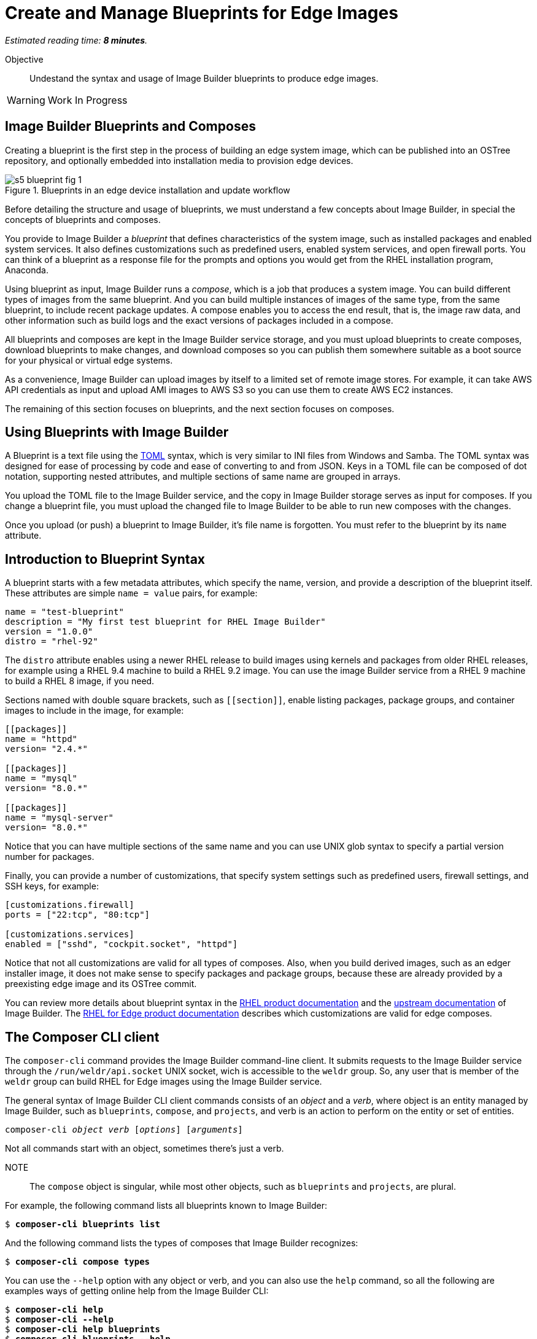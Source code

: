:time_estimate: 8

= Create and Manage Blueprints for Edge Images

_Estimated reading time: *{time_estimate} minutes*._

Objective::

Undestand the syntax and usage of Image Builder blueprints to produce edge images.

WARNING: Work In Progress

== Image Builder Blueprints and Composes

Creating a blueprint is the first step in the process of building an edge system image, which can be published into an OSTree repository, and optionally embedded into installation media to provision edge devices.

image::s5-blueprint-fig-1.svg[title="Blueprints in an edge device installation and update workflow"]

Before detailing the structure and usage of blueprints, we must understand a few concepts about Image Builder, in special the concepts of blueprints and composes.

You provide to Image Builder a _blueprint_ that defines characteristics of the system image, such as installed packages and enabled system services. It also defines customizations such as predefined users, enabled system services, and open firewall ports. You can think of a blueprint as a response file for the prompts and options you would get from the RHEL installation program, Anaconda.

Using blueprint as input, Image Builder runs a _compose_, which is a job that produces a system image. You can build different types of images from the same blueprint. And you can build multiple instances of images of the same type, from the same blueprint, to include recent package updates. A compose enables you to access the end result, that is, the image raw data, and other information such as build logs and the exact versions of packages included in a compose.

All blueprints and composes are kept in the Image Builder service storage, and you must upload blueprints to create composes, download blueprints to make changes, and download composes so you can publish them somewhere suitable as a boot source for your physical or virtual edge systems.

As a convenience, Image Builder can upload images by itself to a limited set of remote image stores. For example, it can take AWS API credentials as input and upload AMI images to AWS S3 so you can use them to create AWS EC2 instances.

The remaining of this section focuses on blueprints, and the next section focuses on composes.

== Using Blueprints with Image Builder

A Blueprint is a text file using the https://toml.io/en/[TOML] syntax, which is very similar to INI files from Windows and Samba. The TOML syntax was designed for ease of processing by code and ease of converting to and from JSON. Keys in a TOML file can be composed of dot notation, supporting nested attributes, and multiple sections of same name are grouped in arrays.

You upload the TOML file to the Image Builder service, and the copy in Image Builder storage serves as input for composes. If you change a blueprint file, you must upload the changed file to Image Builder to be able to run new composes with the changes.

Once you upload (or push) a blueprint to Image Builder, it's file name is forgotten. You must refer to the blueprint by its `name` attribute.

== Introduction to Blueprint Syntax

A blueprint starts with a few metadata attributes, which specify the name, version, and provide a description of the blueprint itself. These attributes are simple `name = value` pairs, for example:

[source,subs="verbatim"]
--
name = "test-blueprint"
description = "My first test blueprint for RHEL Image Builder"
version = "1.0.0"
distro = "rhel-92"
--

The `distro` attribute enables using a newer RHEL release to build images using kernels and packages from older RHEL releases, for example using a RHEL 9.4 machine to build a RHEL 9.2 image. You can use the image Builder service from a RHEL 9 machine to build a RHEL 8 image, if you need.

Sections named with double square brackets, such as `+[[section]]+`, enable listing packages, package groups, and container images to include in the image, for example:

[source,subs="verbatim"]
--
[[packages]]
name = "httpd"
version= "2.4.*"

[[packages]]
name = "mysql"
version= "8.0.*"

[[packages]]
name = "mysql-server"
version= "8.0.*"
--

Notice that you can have multiple sections of the same name and you can use UNIX glob syntax to specify a partial version number for packages.

Finally, you can provide a number of customizations, that specify system settings such as predefined users, firewall settings, and SSH keys, for example:

[source,subs="verbatim"]
--
[customizations.firewall]
ports = ["22:tcp", "80:tcp"]

[customizations.services]
enabled = ["sshd", "cockpit.socket", "httpd"]
--

Notice that not all customizations are valid for all types of composes. Also, when you build derived images, such as an edger installer image, it does not make sense to specify packages and package groups, because these are already provided by a preexisting edge image and its OSTree commit.

You can review more details about blueprint syntax in the https://docs.redhat.com/en/documentation/red_hat_enterprise_linux/9/html/composing_a_customized_rhel_system_image/creating-system-images-with-composer-command-line-interface_composing-a-customized-rhel-system-image#composer-blueprint-format_creating-system-images-with-composer-command-line-interface[RHEL product documentation] and the https://osbuild.org/docs/user-guide/blueprint-reference/[upstream documentation] of Image Builder. The https://docs.redhat.com/en/documentation/red_hat_enterprise_linux/9/html/composing_installing_and_managing_rhel_for_edge_images/composing-a-rhel-for-edge-image-using-image-builder-command-line_composing-installing-managing-rhel-for-edge-images#image-customizations_composing-a-rhel-for-edge-image-using-image-builder-command-line[RHEL for Edge product documentation] describes which customizations are valid for edge composes.

== The Composer CLI client

The `composer-cli` command provides the Image Builder command-line client. It submits requests to the Image Builder service through the `/run/weldr/api.socket` UNIX socket, wich is accessible to the `weldr` group. So, any user that is member of the `weldr` group can build RHEL for Edge images using the Image Builder service.

The general syntax of Image Builder CLI client commands consists of an _object_ and a _verb_, where object is an entity managed by Image Builder, such as `blueprints`, `compose`, and `projects`, and verb is an action to perform on the entity or set of entities.

[source,subs="verbatim,quotes"]
--
composer-cli _object_ _verb_ [_options_] [_arguments_]
--

Not all commands start with an object, sometimes there's just a verb.

NOTE:: The `compose` object is singular, while most other objects, such as `blueprints` and `projects`, are plural.

For example, the following command lists all blueprints known to Image Builder:

[source,subs="verbatim,quotes"]
--
$ *composer-cli blueprints list*
--

And the following command lists the types of composes that Image Builder recognizes:

[source,subs="verbatim,quotes"]
--
$ *composer-cli compose types*
--

You can use the `--help` option with any object or verb, and you can also use the `help` command, so all the following are examples ways of getting online help from the Image Builder CLI:

[source,subs="verbatim,quotes"]
--
$ *composer-cli help*
$ *composer-cli --help*
$ *composer-cli help blueprints*
$ *composer-cli blueprints --help*
$ *composer-cli help blueprints list*
$ *composer-cli blueprints list --help*
--

Take your time to study the on-line help of the Image Builder CLI. There are some operations there which are not available from the Cockpit module.

== The Composer Cockpit Module

The Composer Cockpit module provides the Image Builder web user interface. It adds an *Image Builder* item to the left navigation pane of the Cockpit user interface with three tabs:

Blueprints::

Manages blueprints and creates images from blueprints.

Images::

Manages images and access the build logs from creating an image.

Sources::

Manages package repositories used to download RPM packages from RHEL and third-party applications.

.The Composer Cockpit module in the blueprints page.
image::cockpit-image-builder.png[]

Notice that the Image Builder CLI uses the `compose` command to refer to images, while the Image Builder web UI uses the term "image" to refer to composes.

.The Composer Cockpit module in the images page, which lists composes.
image::cockpit-image-builder-images.png[]

Notice that the Image Builder web UI is designed for large monitors and requires wide horizontal resolution, else headings and data may be truncated in the images page.

== Next Steps

Now that you know the Image Builder blueprint syntax and its client tools, you can create, push, and validate a blueprint that you will, later in this course, use to generate images to provision and update edge devices.